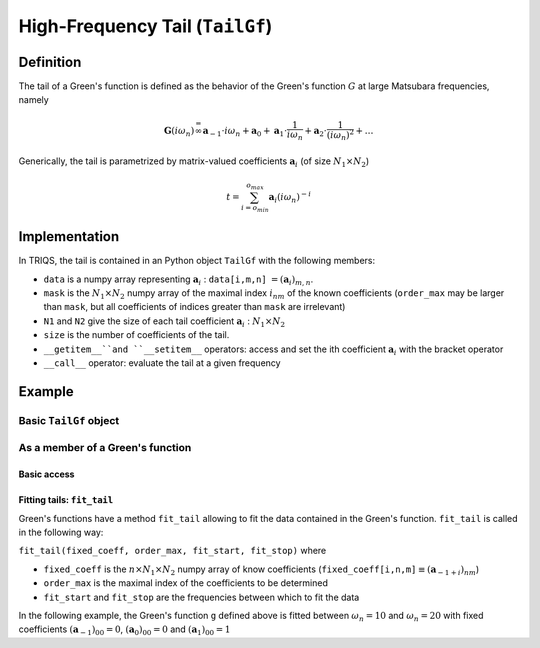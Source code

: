 High-Frequency Tail (``TailGf``)
=========================================

Definition
----------------------

The tail of a Green's function is defined as the behavior of the Green's
function :math:`G` at large Matsubara frequencies, namely

.. math::  \mathbf{G}(i\omega_n) \stackrel {=}{\infty} \mathbf{a}_{-1}\cdot i\omega_n + \mathbf{a}_{0} +\mathbf{a}_{1}\cdot \frac{1}{ i\omega_n} +\mathbf{a}_{2}\cdot \frac{1}{ (i\omega_n)^2} +\dots  

Generically, the tail is parametrized by matrix-valued coefficients
:math:`\mathbf{a}_{i}` (of size :math:`N_1\times N_2`\ )

.. math:: t = \sum_{i=o_{min}}^{o_{max}} \mathbf{a}_i (i\omega_n)^{-i}

Implementation
--------------

In TRIQS, the tail is contained in an Python object ``TailGf`` with the
following members:

-  ``data`` is a numpy array representing :math:`\mathbf{a}_{i}` :
   ``data[i,m,n]`` :math:`= (\mathbf{a}_i)_{m,n}`\ .
-  ``mask`` is the :math:`N_1\times N_2` numpy array of the maximal
   index :math:`i_{nm}` of the known coefficients (``order_max`` may be
   larger than ``mask``, but all coefficients of indices greater than
   ``mask`` are irrelevant)
-  ``N1`` and ``N2`` give the size of each tail coefficient
   :math:`\mathbf{a}_{i}` : :math:`N_1\times N_2`
-  ``size`` is the number of coefficients of the tail.
-  ``__getitem__``and ``__setitem__`` operators: access and set the ith
   coefficient :math:`\mathbf{a}_{i}` with the bracket operator
-  ``__call__`` operator: evaluate the tail at a given frequency

Example
-------

Basic ``TailGf`` object
~~~~~~~~~~~~~~~~~~~~~~~


.. runblock:: python

    from pytriqs.gf.local import *
    
    t = TailGf(shape=(1,1))
    print "t = ",t
    print "t.data.shape = ",t.data.shape
    print "t.order_min = ",t.order_min
    print "t.order_max = ",t.order_max
    print "t.mask = ",t.mask
    print "t[1] = ",t[1]
    t[1]=[1]
    print "t = ",t
    t[-1]=.25
    print "t = ",t
    print "t(100) = ",t(100)


As a member of a Green's function
~~~~~~~~~~~~~~~~~~~~~~~~~~~~~~~~~

Basic access
^^^^^^^^^^^^


.. runblock:: python

    from pytriqs.gf.local import *
    
    # Create the Matsubara-frequency Green's function and initialize it
    g = GfImFreq(indices = [1], beta = 50, n_points = 1000, name = "imp")
    g <<= inverse( iOmega_n + 0.5 )
    
    print "g.tail = ", g.tail
    print "g.tail[2] = ",g.tail[2]

Fitting tails: ``fit_tail``
^^^^^^^^^^^^^^^^^^^^^^^^^^^

Green's functions have a method ``fit_tail`` allowing to fit the data
contained in the Green's function. ``fit_tail`` is called in the
following way:

``fit_tail(fixed_coeff, order_max, fit_start, fit_stop)`` where

-  ``fixed_coeff`` is the :math:`n\times N_1 \times N_2` numpy array of
   know coefficients
   (``fixed_coeff[i,n,m]``:math:`\equiv (\mathbf{a}_{-1+i})_{nm}`\ )
-  ``order_max`` is the maximal index of the coefficients to be
   determined
-  ``fit_start`` and ``fit_stop`` are the frequencies between which to
   fit the data

In the following example, the Green's function ``g`` defined above is
fitted between :math:`\omega_n=10` and :math:`\omega_n = 20` with fixed
coefficients :math:`(\mathbf{a}_{-1})_{00} = 0`\ ,
:math:`(\mathbf{a}_{0})_{00} = 0` and :math:`(\mathbf{a}_{1})_{00} = 1`

.. runblock:: python

    from pytriqs.gf.local import *
    g = GfImFreq(indices = [1], beta = 50, n_points = 1000, name = "imp")
    g <<= inverse( iOmega_n + 0.5 )
    g.tail.zero()
    fixed_coeff=numpy.zeros([1,1,3],float)
    fixed_coeff[0,0,0]=0.
    fixed_coeff[0,0,1]=0.
    fixed_coeff[0,0,2]=1.
    order_max = 4
    fit_start = 10.
    fit_stop = 20.
    g.fit_tail(fixed_coeff, order_max, fit_start, fit_stop)
    print "g.tail = ", g.tail


